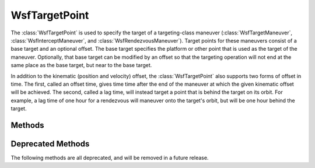 .. ****************************************************************************
.. CUI
..
.. The Advanced Framework for Simulation, Integration, and Modeling (AFSIM)
..
.. The use, dissemination or disclosure of data in this file is subject to
.. limitation or restriction. See accompanying README and LICENSE for details.
.. ****************************************************************************

WsfTargetPoint
--------------

.. class:: WsfTargetPoint

The :class:`WsfTargetPoint` is used to specify the target of a targeting-class
maneuver (:class:`WsfTargetManeuver`, :class:`WsfInterceptManeuver`, and
:class:`WsfRendezvousManeuver`). Target points for these maneuvers consist
of a base target and an optional offset. The base target specifies the
platform or other point that is used as the target of the maneuver. Optionally,
that base target can be modified by an offset so that the targeting operation
will not end at the same place as the base target, but near to the base target.

In addition to the kinematic (position and velocity) offset, the :class:`WsfTargetPoint`
also supports two forms of offset in time. The first, called an offset time, gives time
time after the end of the maneuver at which the given kinematic offset will
be achieved. The second, called a lag time, will instead target a point that is
behind the target on its orbit. For example, a lag time of one hour for a rendezvous
will maneuver onto the target's orbit, but will be one hour behind the target.

Methods
=======

.. method:: WsfTargetPoint ConstructFromTrack(WsfTrackId aTrackId)

   This static method creates a :class:`WsfTargetPoint` that has the state
   represented by the given :class:`WsfTrackId` as its base target.

.. method:: WsfTargetPoint ConstructFromLibrationPoint(WsfLibrationPointSystem aLP_System, WsfLibrationPointSelection aLP_Point)

   This static method creates a :class:`WsfTargetPoint` that has the given
   :class:`WsfLibrationPointSelection` of the given :class:`WsfLibrationPointSystem`
   as its base target.

.. method:: WsfTargetPoint ConstructFromKinematicState(Vec3 aPositionECI)
            WsfTargetPoint ConstructFromKinematicState(Vec3 aPositionECI, Vec3 aVelocityECI)

   This static method creates a :class:`WsfTargetPoint` that has the given
   kinematic state as its base target. If only the *aPositionECI* is supplied,
   the base target will have a zero velocity.

.. method:: bool HasTrackTarget()

   Return if this object was created with a track base target.

.. method:: bool HasLibrationPointTarget()

   Return if this object was created with a libration point base target.

.. method:: bool HasKinematicStateTarget()

   Return if this object was created with a kinematic state base target.

.. method:: bool HasPositionOffset()

   Return if this object has a defined position offset.

.. method:: bool HasVelocityOffset()

   Return if this object has a defined velocity offset.

.. method:: bool HasOffsetTime()

   Return if this object has an offset time specified.

.. method:: bool HasLagTime()

   Return if this object has a lag time specified.

.. method:: WsfOrbitalReferenceFrame PositionOffsetFrame()

   Return a :class:`WsfOrbitalReferenceFrame` instance giving the frame in which
   any position offset is specified. This method only gives a meaningful return value
   if :method:`WsfTargetPoint.HasPositionOffset` returns true for this object.

.. method:: Vec3 PositionOffset()

   Return the position offset specified for this object (in meters). This offset is in the frame
   given by :method:`WsfTargetPoint.PositionOffsetFrame`, and is only meaningful if
   :method:`WsfTargetPoint.HasPositionOffset` returns true for this object.

.. method:: WsfOrbitalReferenceFrame VelocityOffsetFrame()

   Return a :class:`WsfOrbitalReferenceFrame` instance giving the frame in which
   any velocity offset is specified. This method only gives a meaningful return
   value if :method:`WsfTargetPoint.HasVelocityOffset` returns true for this
   object.

.. method:: Vec3 VelocityOffset()

   Return the velocity offset specified for this object (in meters per second).
   This offset is in the frame given by :method:`WsfTargetPoint.VelocityOffsetFrame`,
   and is only meaningful if :method:`WsfTargetPoint.HasVelocityOffset` returns
   true for this object.

.. method:: double OffsetTime()

   Return the offset time specified for this object in seconds. This offset is
   only meaningful if :method:`WsfTargetPoint.HasOffsetTime` returns true for
   this object.

.. method:: double LagTime()

   Return the lag time specified for this object in seconds. This lag time is
   only meaningful if :method:`WsfTargetPoint.HasLagTime` returns true for this
   object.

.. method:: WsfLibrationPointSystem LibrationPointSystem()

   Return the :class:`WsfLibrationPointSystem` that this object specifies as
   a base target. The return value of this method is only meaningful if
   :method:`WsfTargetPoint.HasLibrationPointTarget` returns true for this
   object.

.. method:: WsfLibrationPointSelection LibrationPointSelection()

   Return the :class:`WsfLibrationPointSelection` that this object specifies
   as a base target. The return value of this method is only meaningful if
   :method:`WsfTargetPoint.HasLibrationPointTarget` returns true for this
   object.

.. method:: WsfTrackId TrackId()

   Return the :class:`WsfTrackId` that this object specifies as a base target.
   The return value of this method is only meaningful if
   :method:`WsfTargetPoint.HasTrackTarget` returns true for this object.

.. method:: Vec3 KinematicStateTargetPosition()

   Return the ECI position of the kinematic state that this object specifies as
   a base target. The returned value will be in units of meters, and will only be
   meaningful if :method:`WsfTargetPoint.HasKinematicStateTarget` returns true
   for this object.

.. method:: Vec3 KinematicStateTargetVelocity()

   Return the ECI velocity of the kinematic state that this object specifies as
   a base target. The returned value will be in units of meters per second, and
   will only be meaningful if :method:`WsfTargetPoint.HasKinematicStateTarget`
   returns true for this object.

.. method:: void ClearPositionOffset()

   Clear any position offset specified on this object. After this method returns,
   :method:`WsfTargetPoint.HasPositionOffset` will return false for this object.

.. method:: void SetPositionOffset(Vec3 aOffset, WsfOrbitalReferenceFrame aFrame)

   Set the position offset in meters for this object to the given value for the given frame.
   After this method returns, :method:`WsfTargetPoint.HasPositionOffset` will
   return true for this object. Only the values returned by
   :method:`WsfOrbitalReferenceFrame.NTW` and :method:`WsfOrbitalReferenceFrame.RIC`
   are acceptable inputs for the second argument, *aFrame*.

.. method:: void ClearVelocityOffset()

   Clear any velocity offset specified on this object. After this method returns,
   :method:`WsfTargetPoint.HasPositionOffset` will return false for this object.

.. method:: void SetVelocityOffset(Vec3 aOffset, WsfOrbitalReferenceFrame aFrame)

   Set the velocity offset in meters per second for this object to the given value for the given frame.
   After this method returns, :method:`WsfTargetPoint.HasVelocityOffset` will
   return true for this object. Only the values returned by
   :method:`WsfOrbitalReferenceFrame.NTW` and :method:`WsfOrbitalReferenceFrame.RIC`
   are acceptable inputs for the second argument, *aFrame*.

.. method:: void ClearOffsetTime()

   Clear any offset time specified on this object. After this method returns,
   :method:`WsfTargetPoint.HasOffsetTime` will return false for this object.

.. method:: void SetOffsetTime(double aOffsetTime)

   Set the offset time in seconds for this object to the given value. After this
   method returns, :method:`WsfTargetPoint.HasOffsetTime` will return true for this
   object.

.. method:: void ClearLagTime()

   Clear any lag time specified on this object. After this method returns,
   :method:`WsfTargetPoint.HasLagTime` will return false for this object.

.. method:: void SetLagTime(double aLagTime)

   Set the lag time in seconds for this object to the given value. After this
   method returns, :method:`WsfTargetPoint.HasLagTime` will return true for this
   object.

Deprecated Methods
==================

The following methods are all deprecated, and will be removed in a future
release.

.. method:: bool HasOffset()

   Return if this object has a defined position offset.

.. method:: WsfTargetOffsetFrame OffsetFrame()

   Return a :class:`WsfTargetOffsetFrame` instance giving the frame in which
   any position offset is specified. This method only gives a meaningful return value
   if :method:`WsfTargetPoint.HasOffset` returns true for this object.

.. method:: Vec3 Offset()

   Return the position offset specified for this object. This offset is in the frame
   given by :method:`WsfTargetPoint.OffsetFrame`, and is only meaningful if
   :method:`WsfTargetPoint.HasOffset` returns true for this object.

.. method:: void ClearOffset()

   Clear any position offset specified on this object. After this method returns,
   :method:`WsfTargetPoint.HasOffset` will return false for this object.

.. method:: void SetOffset(Vec3 aOffset, WsfTargetOffsetFrame aFrame)

   Set the position offset for this object to the given value for the given frame.
   After this method returns, :method:`WsfTargetPoint.HasOffset` will
   return true for this object.
